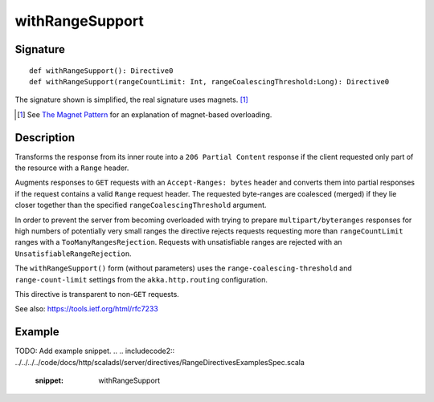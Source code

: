 .. _-withRangeSupport-java-:

withRangeSupport
================

Signature
---------

::

    def withRangeSupport(): Directive0
    def withRangeSupport(rangeCountLimit: Int, rangeCoalescingThreshold:Long): Directive0

The signature shown is simplified, the real signature uses magnets. [1]_

.. [1] See `The Magnet Pattern`_ for an explanation of magnet-based overloading.
.. _`The Magnet Pattern`: http://spray.io/blog/2012-12-13-the-magnet-pattern/


Description
-----------
Transforms the response from its inner route into a ``206 Partial Content``
response if the client requested only part of the resource with a ``Range`` header.

Augments responses to ``GET`` requests with an ``Accept-Ranges: bytes`` header and converts them into partial responses
if the request contains a valid ``Range`` request header. The requested byte-ranges are coalesced (merged) if they
lie closer together than the specified ``rangeCoalescingThreshold`` argument.

In order to prevent the server from becoming overloaded with trying to prepare ``multipart/byteranges`` responses for
high numbers of potentially very small ranges the directive rejects requests requesting more than ``rangeCountLimit``
ranges with a ``TooManyRangesRejection``.
Requests with unsatisfiable ranges are rejected with an ``UnsatisfiableRangeRejection``.

The ``withRangeSupport()`` form (without parameters) uses the ``range-coalescing-threshold`` and ``range-count-limit``
settings from the ``akka.http.routing`` configuration.

This directive is transparent to non-``GET`` requests.

See also: https://tools.ietf.org/html/rfc7233


Example
-------
TODO: Add example snippet.
.. 
.. includecode2:: ../../../../code/docs/http/scaladsl/server/directives/RangeDirectivesExamplesSpec.scala
   :snippet: withRangeSupport
